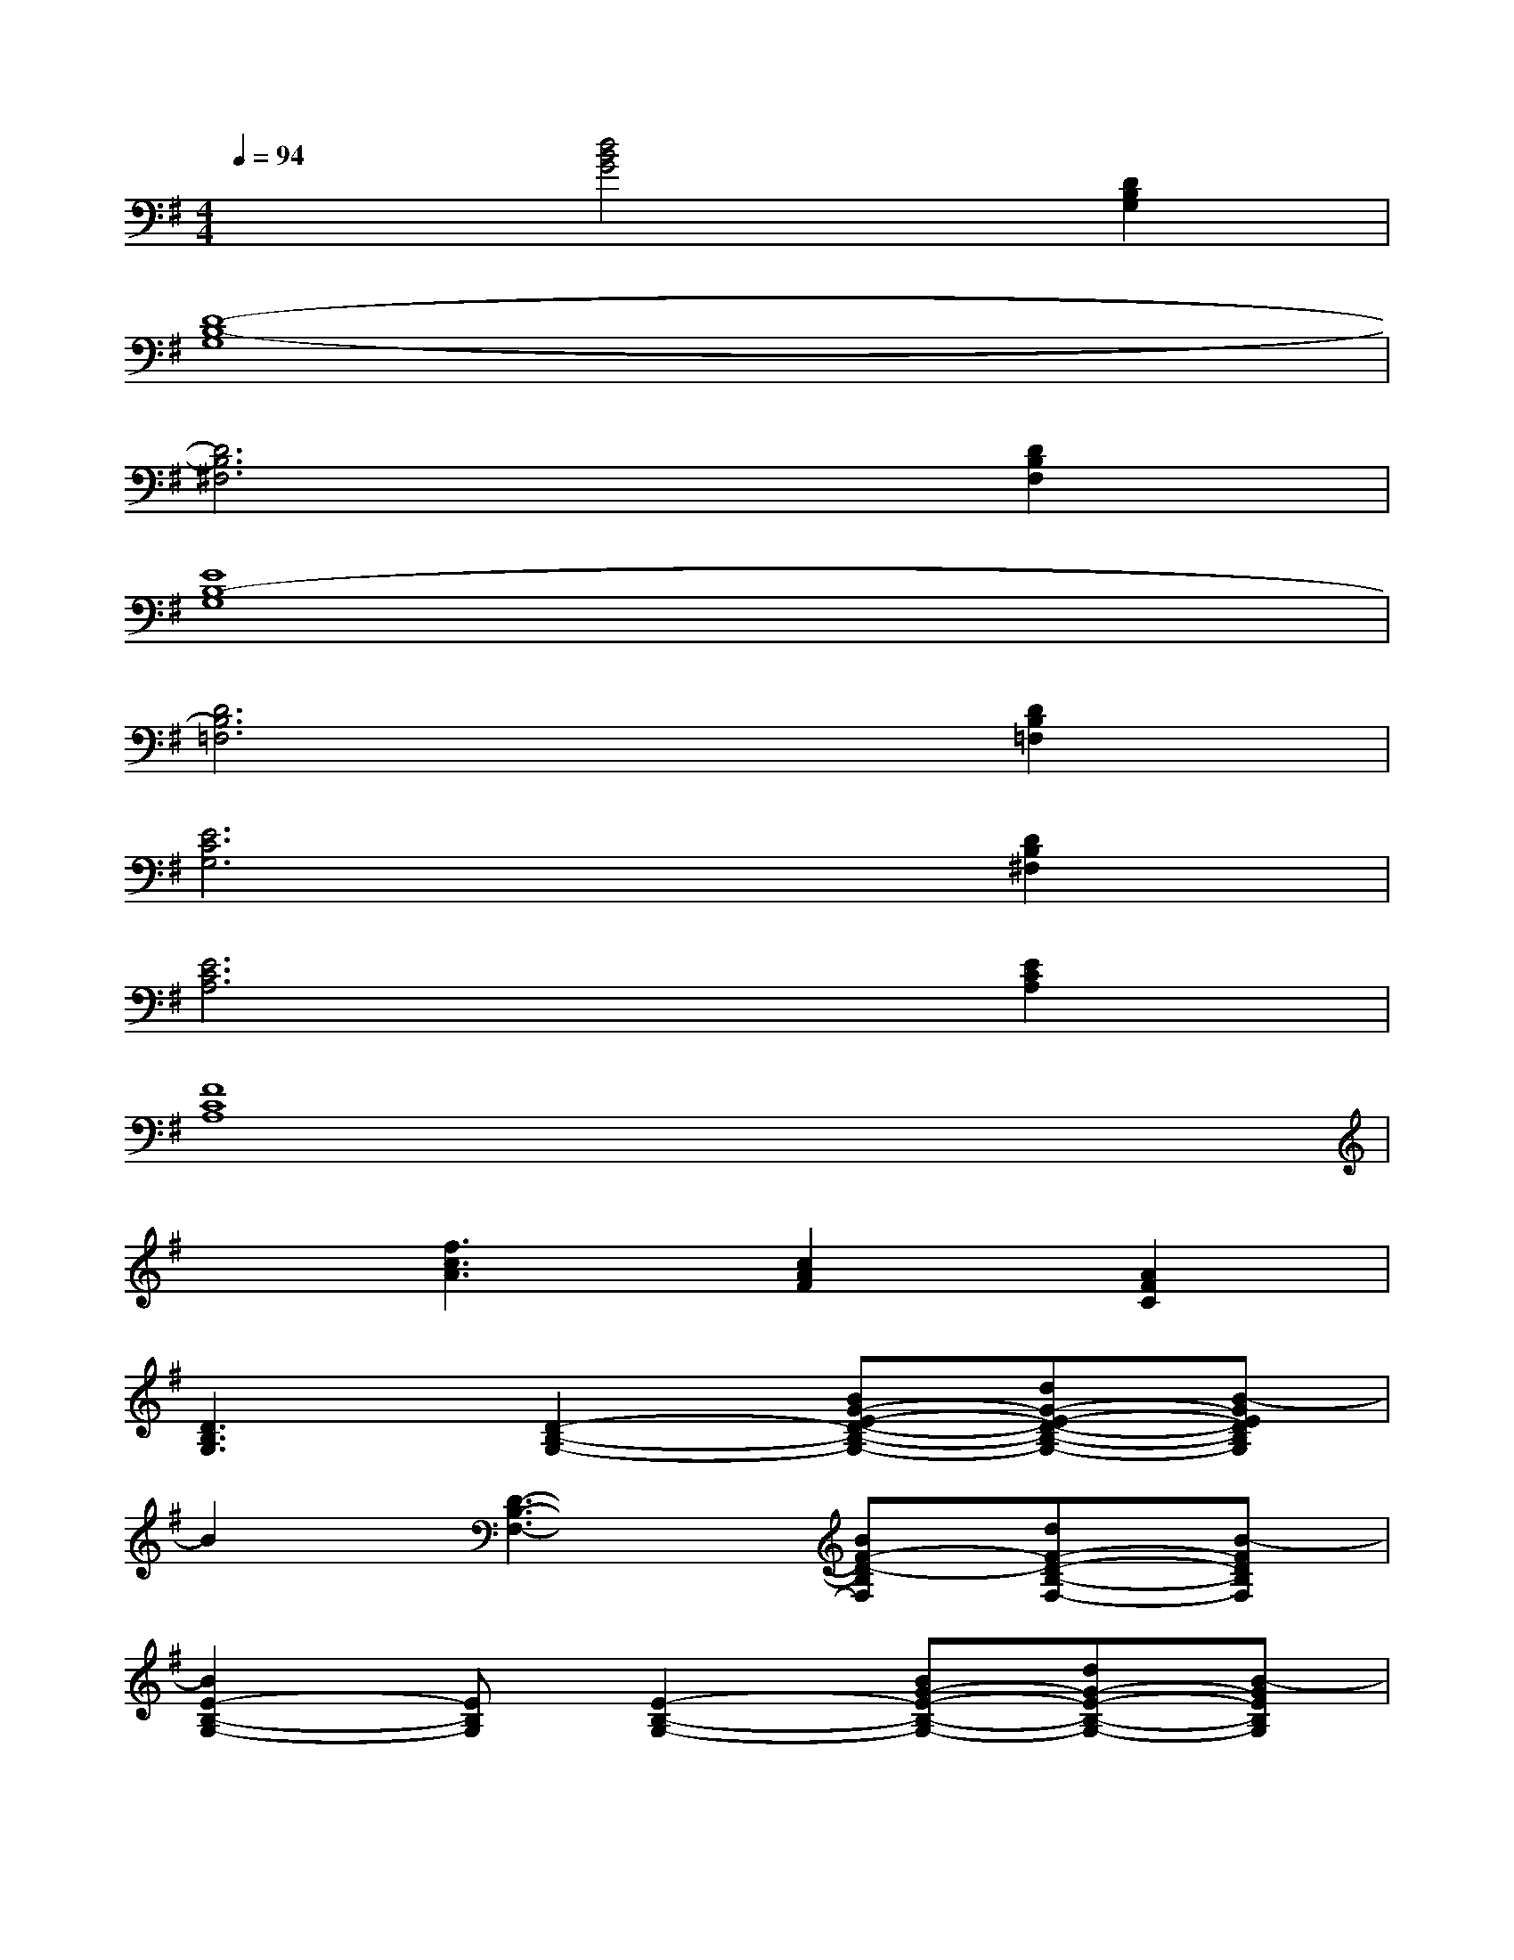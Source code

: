 X:1
T:
M:4/4
L:1/8
Q:1/4=94
K:G%1sharps
V:1
x2[d4B4G4][D2B,2G,2]|
[D8-B,8-G,8]|
[D6B,6^F,6][D2B,2F,2]|
[E8B,8-G,8]|
[D6B,6=F,6][D2B,2=F,2]|
[E6C6G,6][D2B,2^F,2]|
[E6C6A,6][E2C2A,2]|
[F8C8A,8]|
x[f3c3A3][c2A2F2][A2F2C2]|
[D3B,3G,3][D2-B,2-G,2-][BG-E-D-B,-G,-][dG-E-D-B,-G,-][B-GEDB,G,]|
B2[D3-B,3-F,3-][BF-D-B,F,][dF-D-B,-F,-][B-FDB,F,]|
[B2E2-B,2-G,2-][EB,G,][E2-B,2-G,2-][BG-E-B,-G,-][dG-E-B,-G,-][B-GEB,G,]|
B2-[BD-B,-=F,-][B/2D/2-B,/2-=F,/2-][D/2-B,/2-=F,/2-][d2D2-B,2=F,2][B2=F2D2B,2=F,2]|
[AE-C-G,-][GE-C-G,-][G-E-C-G,][G3-E3C3G,3][G3/2D3/2-B,3/2-^F,3/2-][D/2B,/2F,/2]|
x2[E-C-A,-][AE-C-A,-][AE-C-A,-][AECA,][BE-C-A,-][d-ECA,]|
[dF-C-A,-][B2F2-C2-A,2][A4-F4-C4-A,4-][A-F-C-A,]